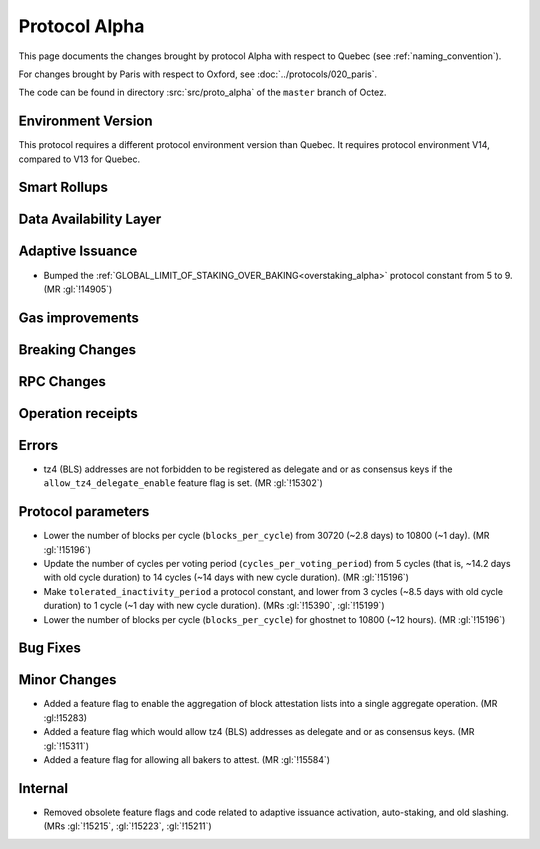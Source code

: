 Protocol Alpha
==============

This page documents the changes brought by protocol Alpha with respect
to Quebec (see :ref:`naming_convention`).

For changes brought by Paris with respect to Oxford, see :doc:`../protocols/020_paris`.

The code can be found in directory :src:`src/proto_alpha` of the ``master``
branch of Octez.

Environment Version
-------------------

This protocol requires a different protocol environment version than Quebec.
It requires protocol environment V14, compared to V13 for Quebec.


Smart Rollups
-------------



Data Availability Layer
-----------------------

Adaptive Issuance
-----------------

- Bumped the
  :ref:`GLOBAL_LIMIT_OF_STAKING_OVER_BAKING<overstaking_alpha>`
  protocol constant from 5 to 9.  (MR :gl:`!14905`)

Gas improvements
----------------

Breaking Changes
----------------

RPC Changes
-----------

Operation receipts
------------------


Errors
------

- tz4 (BLS) addresses are not forbidden to be registered as delegate and or as
  consensus keys if the ``allow_tz4_delegate_enable`` feature flag is set. (MR
  :gl:`!15302`)

Protocol parameters
-------------------

- Lower the number of blocks per cycle (``blocks_per_cycle``) from
  30720 (~2.8 days) to 10800 (~1 day). (MR :gl:`!15196`)

- Update the number of cycles per voting period
  (``cycles_per_voting_period``) from 5 cycles (that is, ~14.2 days
  with old cycle duration) to 14 cycles (~14 days with new cycle
  duration). (MR :gl:`!15196`)

- Make ``tolerated_inactivity_period`` a protocol constant, and lower
  from 3 cycles (~8.5 days with old cycle duration) to 1 cycle (~1 day
  with new cycle duration). (MRs :gl:`!15390`, :gl:`!15199`)

- Lower the number of blocks per cycle (``blocks_per_cycle``) for
  ghostnet to 10800 (~12 hours). (MR :gl:`!15196`)

Bug Fixes
---------

Minor Changes
-------------

- Added a feature flag to enable the aggregation of block attestation lists into
  a single aggregate operation. (MR :gl:!15283)

- Added a feature flag which would allow tz4 (BLS) addresses as delegate and or
  as consensus keys. (MR :gl:`!15311`)

- Added a feature flag for allowing all bakers to attest. (MR :gl:`!15584`)

Internal
--------

- Removed obsolete feature flags and code related to adaptive issuance
  activation, auto-staking, and old slashing. (MRs :gl:`!15215`,
  :gl:`!15223`, :gl:`!15211`)
